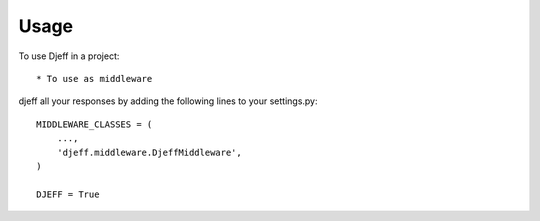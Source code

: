 ========
Usage
========

To use Djeff in a project::

* To use as middleware
djeff all your responses by adding the following lines to your settings.py::

    MIDDLEWARE_CLASSES = (
        ...,
        'djeff.middleware.DjeffMiddleware',
    )
    
    DJEFF = True
